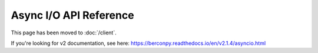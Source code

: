 Async I/O API Reference
=======================

This page has been moved to :doc:`/client`.

If you're looking for v2 documentation, see here: https://berconpy.readthedocs.io/en/v2.1.4/asyncio.html
